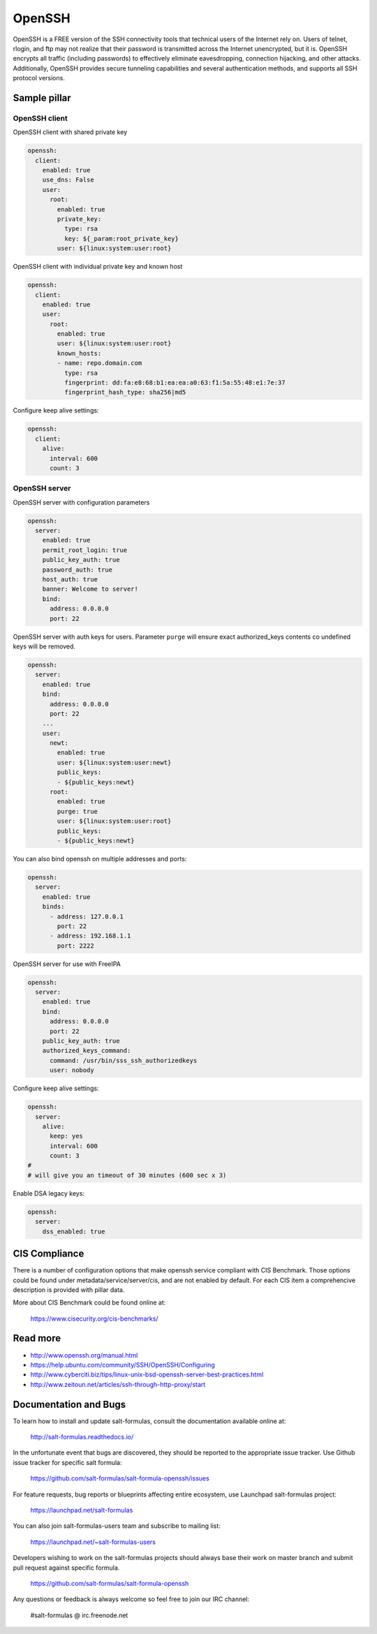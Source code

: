 =======
OpenSSH
=======

OpenSSH is a FREE version of the SSH connectivity tools that technical users of the Internet rely on. Users of telnet, rlogin, and ftp may not realize that their password is transmitted across the Internet unencrypted, but it is. OpenSSH encrypts all traffic (including passwords) to effectively eliminate eavesdropping, connection hijacking, and other attacks. Additionally, OpenSSH provides secure tunneling capabilities and several authentication methods, and supports all SSH protocol versions. 

Sample pillar
=============

OpenSSH client
--------------

OpenSSH client with shared private key

.. code-block:: yaml

    openssh:
      client:
        enabled: true
        use_dns: False
        user:
          root:
            enabled: true
            private_key:
              type: rsa
              key: ${_param:root_private_key}
            user: ${linux:system:user:root}

OpenSSH client with individual private key and known host

.. code-block:: yaml

    openssh:
      client:
        enabled: true
        user:
          root:
            enabled: true
            user: ${linux:system:user:root}
            known_hosts:
            - name: repo.domain.com
              type: rsa
              fingerprint: dd:fa:e8:68:b1:ea:ea:a0:63:f1:5a:55:48:e1:7e:37
              fingerprint_hash_type: sha256|md5

Configure keep alive settings:

.. code-block:: yaml

    openssh:
      client:
        alive:
          interval: 600
          count: 3

OpenSSH server
--------------

OpenSSH server with configuration parameters

.. code-block:: yaml

    openssh:
      server:
        enabled: true
        permit_root_login: true
        public_key_auth: true
        password_auth: true
        host_auth: true
        banner: Welcome to server!
        bind:
          address: 0.0.0.0
          port: 22

OpenSSH server with auth keys for users.
Parameter ``purge`` will ensure exact authorized_keys contents co undefined
keys will be removed.

.. code-block:: yaml

    openssh:
      server:
        enabled: true
        bind:
          address: 0.0.0.0
          port: 22
        ...
        user:
          newt:
            enabled: true
            user: ${linux:system:user:newt}
            public_keys:
            - ${public_keys:newt}
          root:
            enabled: true
            purge: true
            user: ${linux:system:user:root}
            public_keys:
            - ${public_keys:newt}

You can also bind openssh on multiple addresses and ports:

.. code-block:: yaml

    openssh:
      server:
        enabled: true
        binds:
          - address: 127.0.0.1
            port: 22
          - address: 192.168.1.1
            port: 2222

OpenSSH server for use with FreeIPA

.. code-block:: yaml

    openssh:
      server:
        enabled: true
        bind:
          address: 0.0.0.0
          port: 22
        public_key_auth: true
        authorized_keys_command:
          command: /usr/bin/sss_ssh_authorizedkeys
          user: nobody

Configure keep alive settings:

.. code-block:: yaml

    openssh:
      server:
        alive:
          keep: yes
          interval: 600
          count: 3
    #
    # will give you an timeout of 30 minutes (600 sec x 3)

Enable DSA legacy keys:

.. code-block:: yaml

    openssh:
      server:
        dss_enabled: true

CIS Compliance
==============

There is a number of configuration options that make openssh service compliant with
CIS Benchmark. Those options could be found under metadata/service/server/cis,
and are not enabled by default. For each CIS item a comprehencive description
is provided with pillar data.

More about CIS Benchmark could be found online at:

    https://www.cisecurity.org/cis-benchmarks/

Read more
=========

* http://www.openssh.org/manual.html
* https://help.ubuntu.com/community/SSH/OpenSSH/Configuring
* http://www.cyberciti.biz/tips/linux-unix-bsd-openssh-server-best-practices.html
* http://www.zeitoun.net/articles/ssh-through-http-proxy/start

Documentation and Bugs
======================

To learn how to install and update salt-formulas, consult the documentation
available online at:

    http://salt-formulas.readthedocs.io/

In the unfortunate event that bugs are discovered, they should be reported to
the appropriate issue tracker. Use Github issue tracker for specific salt
formula:

    https://github.com/salt-formulas/salt-formula-openssh/issues

For feature requests, bug reports or blueprints affecting entire ecosystem,
use Launchpad salt-formulas project:

    https://launchpad.net/salt-formulas

You can also join salt-formulas-users team and subscribe to mailing list:

    https://launchpad.net/~salt-formulas-users

Developers wishing to work on the salt-formulas projects should always base
their work on master branch and submit pull request against specific formula.

    https://github.com/salt-formulas/salt-formula-openssh

Any questions or feedback is always welcome so feel free to join our IRC
channel:

    #salt-formulas @ irc.freenode.net
